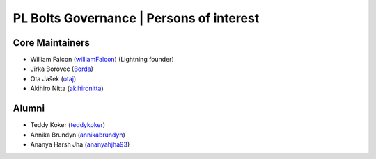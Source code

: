 .. _governance:

PL Bolts Governance | Persons of interest
=========================================

Core Maintainers
----------------
- William Falcon (`williamFalcon <https://github.com/williamFalcon>`_) (Lightning founder)
- Jirka Borovec (`Borda <https://github.com/Borda>`_)
- Ota Jašek (`otaj <https://github.com/otaj>`_)
- Akihiro Nitta (`akihironitta <https://github.com/akihironitta>`_)

Alumni
------
- Teddy Koker (`teddykoker <https://github.com/teddykoker>`_)
- Annika Brundyn (`annikabrundyn <https://github.com/annikabrundyn>`_)
- Ananya Harsh Jha (`ananyahjha93 <https://github.com/ananyahjha93>`_)
